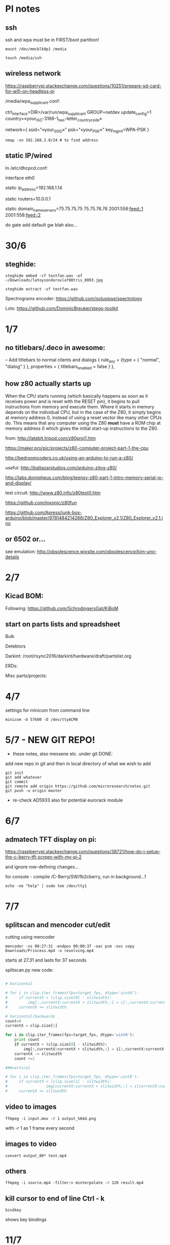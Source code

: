 * PI notes

** ssh

ssh and wpa must be in FIRST/boot partition!

: mount /dev/mmcblk0p1 /media  

: touch /media/ssh

** wireless network

https://raspberrypi.stackexchange.com/questions/10251/prepare-sd-card-for-wifi-on-headless-pi

/media/wpa_supplicant.conf:

ctrl_interface=DIR=/var/run/wpa_supplicant GROUP=netdev
update_config=1
country=«your_ISO-3166-1_two-letter_country_code»

network={
    ssid="«your_SSID»"
    psk="«your_PSK»"
    key_mgmt=WPA-PSK
}

: nmap -sn 192.168.2.0/24 # to find address

** static IP/wired

In /etc/dhcpcd.conf:

interface eth0

static ip_address=192.168.1.14

static routers=10.0.0.1

static domain_name_servers=75.75.75.75 75.75.76.76 2001:558:feed::1 2001:558:feed::2

do gate add default gw blah also...

* 30/6

** steghide: 

: steghide embed -cf testfan.wav -ef ~/Downloads/latoysondorovlaf00tris_0093.jpg

: steghide extract -sf testfan.wav

Spectrograms encoder: https://github.com/solusipse/spectrology

Lots: https://github.com/DominicBreuker/stego-toolkit

* 1/7

** no titlebars/.deco in awesome:

    -- Add titlebars to normal clients and dialogs
    { rule_any = {type = { "normal", "dialog" }
      }, properties = { titlebars_enabled = false }
    },

** how z80 actually starts up

When the CPU starts running (which basically happens as soon as it
receives power and is reset with the RESET pin), it begins to pull
instructions from memory and execute them. Where it starts in memory
depends on the individual CPU, but in the case of the Z80, it simply
begins at memory address 0, instead of using a reset vector like many
other CPUs do. This means that any computer using the Z80 *must* have
a ROM chip at memory address 0 which gives the initial start-up
instructions to the Z80.

from: http://lateblt.tripod.com/z80proj1.htm

https://maker.pro/pic/projects/z80-computer-project-part-1-the-cpu

http://bedroomcoders.co.uk/using-an-arduino-to-run-a-z80/

useful: http://baltazarstudios.com/arduino-zilog-z80/

http://labs.domipheus.com/blog/teensy-z80-part-1-intro-memory-serial-io-and-display/

test circuit: http://www.z80.info/z80test0.htm

https://github.com/inxonic/z80fun

https://github.com/Apress/junk-box-arduino/blob/master/9781484214268/Z80_Explorer_v2.1/Z80_Explorer_v2.1.ino

** or 6502 or...

see emulation: http://obsolescence.wixsite.com/obsolescence/kim-uno-details

* 2/7

** Kicad BOM:

Following: https://github.com/SchrodingersGat/KiBoM

** start on parts lists and spreadsheet

Bulk

Detektors

Darkint: /root/rsync2016/darkint/hardware/draft/partslist.org

ERDs:

Misc parts/projects:

* 4/7

settings for minicom from command line

: minicom -b 57600 -D /dev/ttyACM0

* 5/7 - NEW GIT REPO!

- these notes, also messene etc. under git DONE:

add new repo in git and then in local directory of what we wish to add

: git init
: git add whatever
: git commit
: git remote add origin https://github.com/microresearch/notes.git
: git push -u origin master

- re-check AD5933 also for potential eurorack module

* 6/7

** admatech TFT display on pi:

https://raspberrypi.stackexchange.com/questions/38721/how-do-i-setup-the-c-berry-tft-screen-with-my-pi-2

and ignore row-defining changes...

for console - compile /C-Berry/SW/fb2cberry, run in background...1

: echo -ne "help" | sudo tee /dev/tty1

* 7/7

** splitscan and mencoder cut/edit

cutting using mencoder

: mencoder -ss 00:27:31 -endpos 00:00:37 -oac pcm -ovc copy Downloads/Princess.mp4 -o revolving.mp4

starts at 27.31 and lasts for 37 seconds

splitscan.py new code:

#+BEGIN_SRC python 

# horizontal

# for i in clip.iter_frames(fps=target_fps, dtype='uint8'):
#     if currentX < (clip.size[0] - slitwidth):
#         img[:,currentX:currentX + slitwidth,:] = i[:,currentX:currentX + slitwidth,:]
#     currentX += slitwidth

# horizontal/backwards
count=0
currentX = clip.size[1]

for i in clip.iter_frames(fps=target_fps, dtype='uint8'):
    print count
    if currentX < (clip.size[0] - slitwidth):
        img[:,currentX:currentX + slitwidth,:] = i[:,currentX:currentX + slitwidth,:]
    currentX -= slitwidth
    count +=1

###vertical

# for i in clip.iter_frames(fps=target_fps, dtype='uint8'):
#     if currentX < (clip.size[1] - slitwidth):
#                 img[currentX:currentX + slitwidth,:] = i[currentX:currentX + slitwidth,:]
#     currentX += slitwidth

#+END_SRC

** video to images

: ffmpeg -i input.mov -r 1 output_%04d.png

with -r 1 as 1 frame every second

** images to video

: convert output_00* test.mp4

** others

: ffmpeg -i source.mp4 -filter:v minterpolate -r 120 result.mp4


** kill cursor to end of line Ctrl - k

: bindkey

shows key bindings

* 11/7

working with imagemagick:

http://www.imagemagick.org/Usage/layers/

http://www.imagemagick.org/Usage/transform/#edge

http://www.imagemagick.org/Usage/fonts/

* 12/7

awesome

mod-t = keep window always on top

kicad

- remember after we change cvpcb netlist to generate/save netlist in eeschema

* 13/7

** teensy

https://www.pjrc.com/teensy/loader_cli.html

code: https://github.com/PaulStoffregen/teensy_loader_cli.git

: ./teensy_loader_cli -mmcu=mk20dx256 -w blink_slow_Teensy32.hex 

for our teensy 3.2 and press reset...

+using avr-gcc/example makefile: https://www.pjrc.com/teensy/gcc.html+ - this is not for ARM teensy

or we try using ard-make (had to re-install latest: https://github.com/sudar/Arduino-Makefile and latest Arduino

blink teensy example worked but not another serial example

* 16/7

*For zx81 earthboot thing on teensy (emulated ROM with earthboot)*

https://k1.spdns.de/Vintage/Sinclair/80/Sinclair%20ZX81/ROMs/zx81%20version%202%20%27improved%27%20rom%20disassembly%20%28Logan,%20O%27Hara%29.html

https://www.sinclairzxworld.com/viewtopic.php?t=1249

CS goes low for ROM access and then high within maybe 300nS

MREQ and A14 line (inverted) go through NAND to CS for this...

: // when cs goes low we put the earth code (amped from diff amp 200x in earth)
: // onto D0-> D7

As ADC is slower than 3Mhz ROM/RAM we need to read it first into array and then output

Teensy Makefile: https://github.com/apmorton/teensy-template

But we needed to change the 

: TOOLSPATH=/root/Downloads/arduino-1.8.5/hardware/tools

as the tools included are compile for 64 bits...

pins: https://forum.pjrc.com/threads/17532-Tutorial-on-digital-I-O-ATMega-PIN-PORT-DDR-D-B-registers-vs-ARM-GPIO_PDIR-_PDOR?highlight=slew+rate+limiting
          
* 17/7

zx81 3.25 MHz - 2 cycles read memory = 600 nS

https://forum.pjrc.com/threads/42865-A-set-of-scope-tested-100-500-ns-delay-macros

- display hack works - https://www.classic-computers.org.nz/blog/2016-01-03-composite-video-for-zx81.htm

- teensy is at 3.3v (no more) - some pins are not tolerant and maybe our level is low // revert to arduino/avr code  if it can be fast enough

- also after replacing ROM on zx no boot - loosen and reseat is fine (and wiggles generate glitches so...)

- code on arduino doesn't do anything (note that we would need to reboot arduino just before zx to allow buffer to fill):

-- problem could be: speed of arduino, check pins are toggling, check CS lines coming in and timing (scope)

(Notes: Uno has 2k so we just use 1024 bytes for earthcode, alt
approach could be to allow earthcode to change zx81 ROM, so part runs
or we hand over part way...)

- level shifting or protection resistor (3.3k?) or 3.3v pullup and/or check which teensy pins are 5v tolerant...

https://www.adafruit.com/product/395?gclid=CIayxrHZ4LsCFepaMgod2TwAUg

- "The other inputs (except NMI) to the Z80 are spec'd at the standard TTL levels with 2.0V or higher a logic '1'"

*when teensy=rom is selected we need to put byte on bus and then re-configure bus as input*

- for myc - new library in eeschema for 5933 created using:

http://kicad.rohrbacher.net/quicklib.php

see also: http://kicad.txplore.com/index-p=96.html

* 18/8

- some success with nS delays on Arduino:

#+BEGIN_SRC c
uint8_t earthcode[1024]; // we only have 2kb ram so we can't have 4096

void setup()  { 

  pinMode(12, INPUT_PULLUP); // CS on ROM
  pinMode(13, INPUT_PULLUP); // CS on ROM
  pinMode(A0, INPUT);

  //    DDRD = B11111111;  
  //pinMode(2, OUTPUT);

  uint16_t x;
    for (x=0;x<1024;x++){
            earthcode[x] = analogRead(A0)&0xff;
      //      earthcode[x] = rand()%0xff;
  }
} 

static __inline__ void      /* exactly 4 cycles/loop, max 2**8 loops */
_delay_loop_1_x( uint8_t __n )
{                                               /* cycles per loop      */
    __asm__ volatile (                          /* __n..one        zero */
        "1: dec  %0"   "\n\t"                   /*    1             1   */
        "   breq 2f"   "\n\t"                   /*    1             2   */
        "2: brne 1b"   "\n\t"                   /*    2             1   */
        : "=r" (__n)                            /*  -----         ----- */
        : "0" (__n)                             /*    4             4   */
    );
}


void loop()  { 
  int x=0;
  if (!(PINB & 0x10)) { // pin 12 which is on PORTB - CS on ROM
    DDRD = B11111111;  
    PORTD=earthcode[x++];
      // turn off bus - 500  ns? - value of 2 or 3 seems to work
    _delay_loop_1_x(3);
    DDRD = B00000000;  
    PORTD=0x00;
    if (x==1024) x=0;  
    }

  // test for scope
  /*  DDRD=B11111111;
  PORTD=255;
  _delay_loop_1_x(2); // this gives us 500nS
  //  delayMicroseconds(10);
  //  _delay_loop_1_x(1);
  //  DDRD = B00000000;  
  PORTD=0;
  delayMicroseconds(10);*/
}
#+END_SRC

- in Kicad/pcbnew we can draw zones after selecting layer (eg. mask) so we can leave areas exposed...

* 26/7

- find Makefile for upload of straightC code to Arduino Uno // just question of upload:

: avrdude -V -c arduino -p ATMEGA328P -P /dev/ttyACM0 -b 115200 -U flash:w:lineccd.hex

now in all_colours repo...

*TODO: collate, document makefiles for avr and coremem etc. documentation! + TEH doku...*

- serial monitor in Emacs? TEST!

: make monitor 

???

: M-x serial-term

https://www.emacswiki.org/emacs/GnuScreen#toc10

#+BEGIN_SRC lisp
(defun del-binary_characters (beg end)
  "Delete binary characters in a region"
  (interactive "r")
  (save-excursion
    (save-restriction
      (narrow-to-region beg end)
      (goto-char (point-min))
      (while (re-search-forward "[^[:ascii:]]" nil t)
        (replace-match "")))))
#+END_SRC

* 31/7

- python script to model CPU temperature according to day's temperature changes...

#+BEGIN_SRC python
import math

# baseline - lowest temp will be base CPU temp
# read value from array of 24 hour values, run process to try to reach this if current temp is not there
# otherwise do nothing until we cool to this
# next value

# testing

x=267676383

while(1):
    x=math.sqrt(x)
#+END_SRC


- sensing CPU temp: psutil doesn't import, now using sysmon: https://github.com/calthecoder/sysmon-1.0.1

https://www.mjmwired.net/kernel/Documentation/hwmon/sysfs-interface

for pi: https://projects.raspberrypi.org/en/projects/temperature-log/4

can we increase fan speed to lower temp?

https://hackernoon.com/how-to-control-a-fan-to-cool-the-cpu-of-your-raspberrypi-3313b6e7f92c

https://raspberrypi.stackexchange.com/questions/74627/rpi-run-a-python-script-fan-speed-control-while-loop-until-shutdown

- test temp and fan thing with screen on PI!

- more finegrained temp with MAX31865 (and fix speed of arduino/MAX reading in shiftreg repo code - lost in Messene)

- Messene data dumped... all that we have

[for Messene data/temp recorded say over 24 hours we need to find max and min and re-write as values between say 0-255 limits - DONE:scaling.py]

- pi and max31865: dump temp to screen [but clash on voltage pins to fix]

https://github.com/steve71/MAX31865/blob/master/max31865.py

https://www.raspberrypi.org/documentation/usage/gpio/

CLK: 11 SDO=MISO: 9 SDI=MOSI: 10 CS: 8

Strange as ref resistor is 4301 = 4300 ohms ref rather than 430 - check others... one has 430 ohms... - 4300ohms is for PT1000 

VIN to 3.3v and SPI disabled in raspi-config

- latest KICAD from source:

: apt install cmake doxygen libboost-context-dev libboost-dev libboost-system-dev libboost-test-dev libcairo2-dev libcurl4-openssl-dev libgl1-mesa-dev libglew-dev libglm-dev liboce-foundation-dev liboce-ocaf-dev libssl-dev libwxbase3.0-dev libwxgtk3.0-dev python-dev python-wxgtk3.0-dev swig wx-common

remember to do ldconfig at end

* 2/8

- for gnuplot remember to:

: set datafile separator ","

so then we can do:

: plot "MONK27" using 0:2 with lines

without problems...

- MAX31865 code on PI gives jumpy values rather than on Arduino/adafruit but code looks very similar...

- now 31865 stopped working:

try with SPI enabled in config

try this from: http://nicke.pe.hu/max31865/rpi.html

#+BEGIN_SRC python
import spidev
from time import sleep
import math

#CONFIGURATION
Rref = 400                  # Rref = 400 for PT100, Rref = 4000 for PT1000
wire = 2                    # PT100/1000 has 2 or 3 or 4 wire connection 
#END OF CONFIGURATION

def configureMAX31865():
    lst = [0x80]
    if (wire == 2 or wire == 4):
        lst.append(0xC2)

    if (wire == 3):
        lst.append(0xD2)

    spi.writebytes(lst)

def CallendarVanDusen(R):
    a = 3.9083E-03
    b = -5.7750E-07
    R0=Rref/4

    return (-R0*a+math.sqrt(R0*R0*a*a-4*R0*b*(R0-R)))/(2*R0*b);  

spi = spidev.SpiDev()
spi.open(0,0)
spi.mode=3
lst = [0x80,0xc2]
configureMAX31865()
#spi.writebytes(lst)
sleep(0.1)

for i in range(0,6):
    reg = spi.readbytes(9)
    del reg[0]                      # delete 0th dummy data
    print ("Register values:",reg)

    RTDdata = reg[1] << 8 | reg[2]
    print("RTD data:", hex(RTDdata))

    ADCcode = RTDdata >> 1
    print("ADC code", hex(ADCcode))

    R = ADCcode * Rref / 32768
    print("Resistance:", R, "Ohms")

    print("Temperature:",round(CallendarVanDusen(R),2), "deg. C\n")
    sleep(1)
#END_SRC

* 6/8

- with PT100 ref board and older MAX31865 py/pi code we have working
  temperature measurement increasing own temp and we test with sqrt code: see pngs here...

- test sqrt to smoke / arduino code

- and cpu reflection of recorded temperature: max_temp_pi_thing.py - working but need to see how high we can get temps...

: while true; do vcgencmd measure_clock arm; vcgencmd measure_temp; sleep 10; done& stress -c 4 -t 900s

- overclocking: edit sudo nano /boot/config.txt - uncomment arm_freq=1300 # CPU Frequency 

https://howtoraspberrypi.com/how-to-overclock-raspberry-pi/

- IRF540 on GPIO pin 2 to control fan:

G-GPIO .. D=pull thru power .. -S-GND

use 2n3904 to achieve higher gate voltage EBC...

https://electronics.stackexchange.com/questions/109128/why-is-my-n-channel-mosfet-getting-very-hot-and-the-power-it-provides-to-device

note now HIGH=OFF

- myc/other ordering:

see mycelium_pcb_bom_.txt

additional + for myc: pt100, pt100 breakout (ebay), light sensor, AD5933, AD620

+ 430 ohm for temperature/MAX

+ for all_colours/other: 7490, light sensor for laser (BPW34), cheap multimeter, LED parts: 

led lens: Mouser VCC 593-3000R (red), 593-3000A (amber) , red/amber 5mm LED

* 7/8

- C-c C-x f for adding footnotes in org-mode

* 8/8

- norming jacks: erthenvar PJ301BM

so without plugin lower (if we have black at top and thin pin to right from front) is connected to upper

with plugin - top is now the signal

- KiCaD - but to be tested - for hidden power on say 40106 - we put in and connect PWR_FLGs for both VCC/12V and GND lines

- A computer processor is coerced into attempting to match its
  external temperature to the temperature recorded at high resolution
  within a pile of stones in Ancient Messene across 24 hours. The attempt
  last longer than 24 hours.

- GPU mining to achieve a recorded temperature. both temperature and earnings are expressed in smoke
